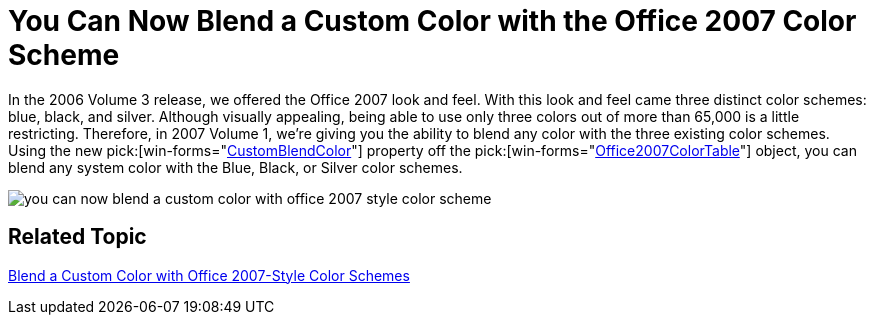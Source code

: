 ﻿////

|metadata|
{
    "name": "win-you-can-now-blend-a-custom-color-with-the-office-2007-color-scheme-whats-new-20071",
    "controlName": [],
    "tags": [],
    "guid": "{2A8B365A-5422-4840-9DB9-E1BA817CD82E}",  
    "buildFlags": [],
    "createdOn": "0001-01-01T00:00:00Z"
}
|metadata|
////

= You Can Now Blend a Custom Color with the Office 2007 Color Scheme

In the 2006 Volume 3 release, we offered the Office 2007 look and feel. With this look and feel came three distinct color schemes: blue, black, and silver. Although visually appealing, being able to use only three colors out of more than 65,000 is a little restricting. Therefore, in 2007 Volume 1, we're giving you the ability to blend any color with the three existing color schemes. Using the new  pick:[win-forms="link:{ApiPlatform}win{ApiVersion}~infragistics.win.office2007colortable~customblendcolor.html[CustomBlendColor]"]  property off the  pick:[win-forms="link:{ApiPlatform}win{ApiVersion}~infragistics.win.office2007colortable.html[Office2007ColorTable]"]  object, you can blend any system color with the Blue, Black, or Silver color schemes.

image::images/Win_You_Can_Now_Blend_a_Custom_Color_with_the_Office_2007_Color_Scheme_Whats_New_20071_01.png[you can now blend a custom color with office 2007 style color scheme]

== Related Topic

link:win-blend-a-custom-color-with-office-2007-style-color-schemes.html[Blend a Custom Color with Office 2007-Style Color Schemes]